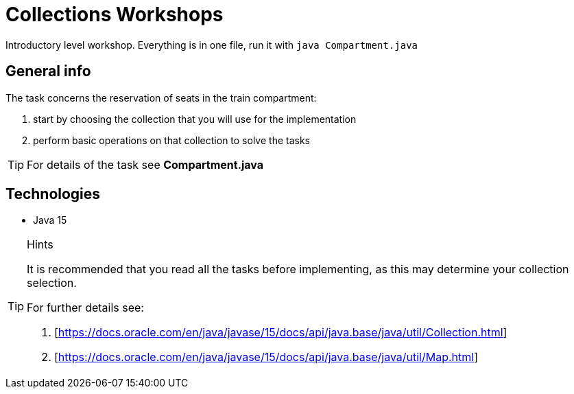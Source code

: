 = Collections Workshops

Introductory level workshop. Everything is in one file, run it with `java Compartment.java`

== General info

The task concerns the reservation of seats in the train compartment:

. start by choosing the collection that you will use for the implementation
. perform basic operations on that collection to solve the tasks

TIP: For details of the task see *Compartment.java*

== Technologies

* Java 15

[TIP]
.Hints
====
It is recommended that you read all the tasks before implementing, as this may determine your collection selection.

For further details see:

. [https://docs.oracle.com/en/java/javase/15/docs/api/java.base/java/util/Collection.html]
. [https://docs.oracle.com/en/java/javase/15/docs/api/java.base/java/util/Map.html]
====
